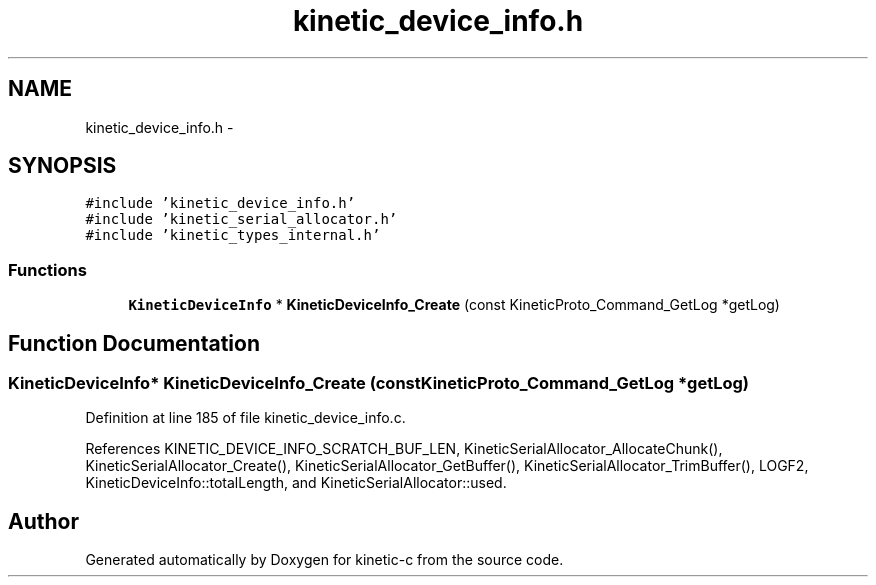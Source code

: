 .TH "kinetic_device_info.h" 3 "Thu Nov 13 2014" "Version v0.8.1-beta" "kinetic-c" \" -*- nroff -*-
.ad l
.nh
.SH NAME
kinetic_device_info.h \- 
.SH SYNOPSIS
.br
.PP
\fC#include 'kinetic_device_info\&.h'\fP
.br
\fC#include 'kinetic_serial_allocator\&.h'\fP
.br
\fC#include 'kinetic_types_internal\&.h'\fP
.br

.SS "Functions"

.in +1c
.ti -1c
.RI "\fBKineticDeviceInfo\fP * \fBKineticDeviceInfo_Create\fP (const KineticProto_Command_GetLog *getLog)"
.br
.in -1c
.SH "Function Documentation"
.PP 
.SS "\fBKineticDeviceInfo\fP* KineticDeviceInfo_Create (const KineticProto_Command_GetLog *getLog)"

.PP
Definition at line 185 of file kinetic_device_info\&.c\&.
.PP
References KINETIC_DEVICE_INFO_SCRATCH_BUF_LEN, KineticSerialAllocator_AllocateChunk(), KineticSerialAllocator_Create(), KineticSerialAllocator_GetBuffer(), KineticSerialAllocator_TrimBuffer(), LOGF2, KineticDeviceInfo::totalLength, and KineticSerialAllocator::used\&.
.SH "Author"
.PP 
Generated automatically by Doxygen for kinetic-c from the source code\&.
